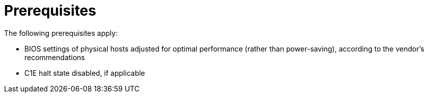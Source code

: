 // Module included in the following assemblies:
// IMS_1.1/assembly_Preparing_1_1_the_environment_for_migration.adoc
// IMS_1.2/assembly_Preparing_1_2_the_environment_for_migration.adoc
// IMS_1.3/assembly_Preparing_1_3_the_environment_for_migration.adoc
[id="Target_prerequisites_{context}"]
= Prerequisites

The following prerequisites apply:

* BIOS settings of physical hosts adjusted for optimal performance (rather than power-saving), according to the vendor's recommendations
* C1E halt state disabled, if applicable
